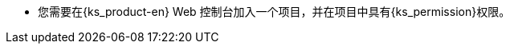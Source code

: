 // :ks_include_id: f369e4a204164378b95018c1b0b2483e
* 您需要在{ks_product-en} Web 控制台加入一个项目，并在项目中具有pass:a,q[{ks_permission}]权限。
